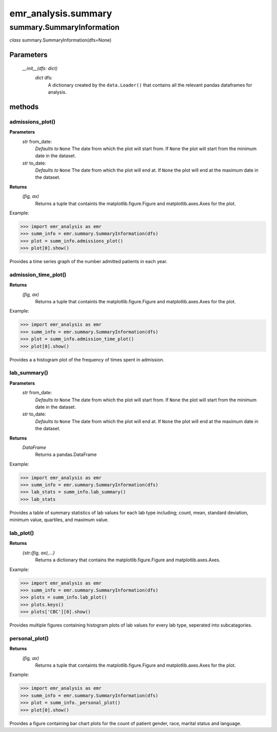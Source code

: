 emr_analysis.summary
====================

.. _SummaryInformation:

summary.SummaryInformation
--------------------------
*class* summary.SummaryInformation(dfs=None)

Parameters
""""""""""
    *__init__(dfs: dict)*
        *dict* dfs:
            A dictionary created by the ``data.Loader()`` that contains all the relevant pandas dataframes for analysis.

methods
"""""""

.. _admissions_plot:

admissions_plot()
^^^^^^^^^^^^^^^^^

**Parameters**
  *str* from_date:
      *Defaults to* ``None``
      The date from which the plot will start from.
      If ``None`` the plot will start from the minimum date in the dataset.
  *str* to_date:
      *Defaults to* ``None``
      The date from which the plot will end at.
      If ``None`` the plot will end at the maximum date in the dataset.

**Returns**
    *(fig, ax)*
        Returns a tuple that containts the matplotlib.figure.Figure and matplotlib.axes.Axes for the plot.

Example:

>>> import emr_analysis as emr
>>> summ_info = emr.summary.SummaryInformation(dfs)
>>> plot = summ_info.admissions_plot()
>>> plot[0].show()

Provides a time series graph of the number admitted patients in each year.


.. _admission_time_plot:

admission_time_plot()
^^^^^^^^^^^^^^^^^^^^^

**Returns**
    *(fig, ax)*
        Returns a tuple that containts the matplotlib.figure.Figure and matplotlib.axes.Axes for the plot.

Example:

>>> import emr_analysis as emr
>>> summ_info = emr.summary.SummaryInformation(dfs)
>>> plot = summ_info.admission_time_plot()
>>> plot[0].show()

Provides a a histogram plot of the frequency of times spent in admission.


.. _lab_summary:

lab_summary()
^^^^^^^^^^^^^

**Parameters**
  *str* from_date:
      *Defaults to* ``None``
      The date from which the plot will start from.
      If ``None`` the plot will start from the minimum date in the dataset.
  *str* to_date:
      *Defaults to* ``None``
      The date from which the plot will end at.
      If ``None`` the plot will end at the maximum date in the dataset.

**Returns**
    *DataFrame*
        Returns a pandas.DataFrame

Example:

>>> import emr_analysis as emr
>>> summ_info = emr.summary.SummaryInformation(dfs)
>>> lab_stats = summ_info.lab_summary()
>>> lab_stats

Provides a table of summary statistics of lab values for each lab type including; count, mean, standard deviation, minimum value, quartiles, and maximum value.


.. _lab_plot:

lab_plot()
^^^^^^^^^^

**Returns**
    *{str:(fig, ax),...}*
        Returns a dictionary that contains the matplotlib.figure.Figure and matplotlib.axes.Axes.

Example:

>>> import emr_analysis as emr
>>> summ_info = emr.summary.SummaryInformation(dfs)
>>> plots = summ_info.lab_plot()
>>> plots.keys()
>>> plots['CBC'][0].show()

Provides multiple figures containing histogram plots of lab values for every lab type, seperated into subcatagories.


.. _personal_plot:

personal_plot()
^^^^^^^^^^^^^^^

**Returns**
    *(fig, ax)*
        Returns a tuple that containts the matplotlib.figure.Figure and matplotlib.axes.Axes for the plot.

Example:

>>> import emr_analysis as emr
>>> summ_info = emr.summary.SummaryInformation(dfs)
>>> plot = summ_info._personal_plot()
>>> plot[0].show()

Provides a figure containing bar chart plots for the count of patient gender, race, marital status and language.
